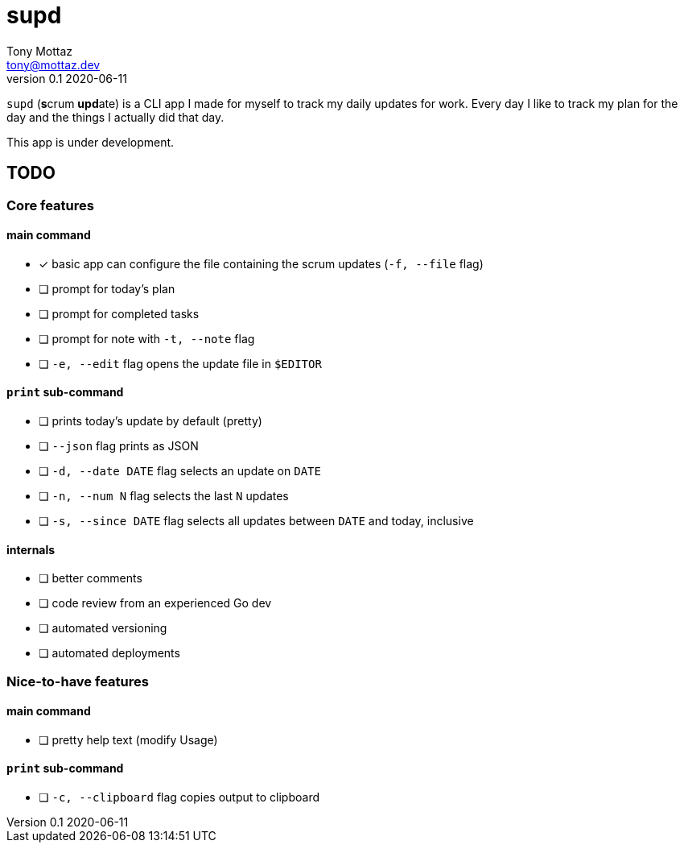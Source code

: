 = supd
Tony Mottaz <tony@mottaz.dev>
v0.1 2020-06-11

`supd` (**s**crum **upd**ate) is a CLI app I made for myself to track my daily updates for work. Every day I like to track my plan for the day and the things I actually did that day.

This app is under development.

== TODO

=== Core features

==== main command

* [x] basic app can configure the file containing the scrum updates (`-f, --file` flag)
* [ ] prompt for today's plan
* [ ] prompt for completed tasks
* [ ] prompt for note with `-t, --note` flag
* [ ] `-e, --edit` flag opens the update file in `$EDITOR`

==== `print` sub-command

* [ ] prints today's update by default (pretty)
* [ ] `--json` flag prints as JSON
* [ ] `-d, --date DATE` flag selects an update on `DATE`
* [ ] `-n, --num N` flag selects the last `N` updates
* [ ] `-s, --since DATE` flag selects all updates between `DATE` and today, inclusive

==== internals

* [ ] better comments
* [ ] code review from an experienced Go dev
* [ ] automated versioning
* [ ] automated deployments

=== Nice-to-have features

==== main command

* [ ] pretty help text (modify Usage)

==== `print` sub-command

* [ ] `-c, --clipboard` flag copies output to clipboard
